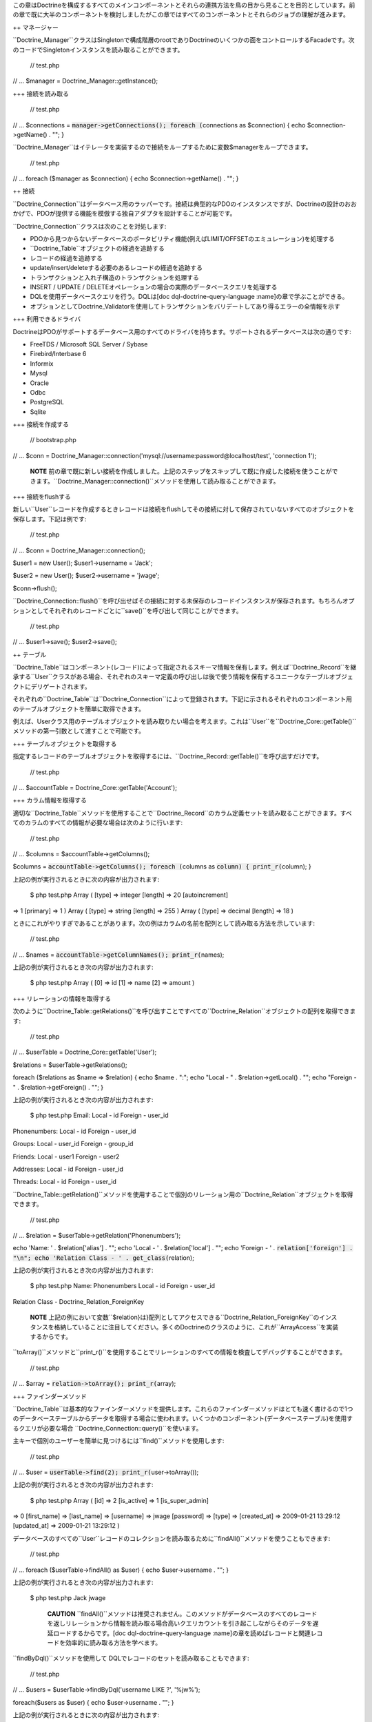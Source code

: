 この章はDoctrineを構成するすべてのメインコンポーネントとそれらの連携方法を鳥の目から見ることを目的としています。前の章で既に大半のコンポーネントを検討しましたがこの章ではすべてのコンポーネントとそれらのジョブの理解が進みます。

++ マネージャー

``Doctrine_Manager``クラスはSingletonで構成階層のrootでありDoctrineのいくつかの面をコントロールするFacadeです。次のコードでSingletonインスタンスを読み取ることができます。

 // test.php

// ... $manager = Doctrine\_Manager::getInstance();

+++ 接続を読み取る

 // test.php

// ... $connections = :code:`manager->getConnections(); foreach (`\ connections
as $connection) { echo $connection->getName() . ""; }

``Doctrine_Manager``はイテレータを実装するので接続をループするために変数$managerをループできます。

 // test.php

// ... foreach ($manager as $connection) { echo $connection->getName() .
""; }

++ 接続

``Doctrine_Connection``はデータベース用のラッパーです。接続は典型的なPDOのインスタンスですが、Doctrineの設計のおおかげで、PDOが提供する機能を模倣する独自アダプタを設計することが可能です。

``Doctrine_Connection``クラスは次のことを対処します:

-  PDOから見つからないデータベースのポータビリティ機能(例えばLIMIT/OFFSETのエミュレーション)を処理する
-  ``Doctrine_Table``オブジェクトの経過を追跡する
-  レコードの経過を追跡する
-  update/insert/deleteする必要のあるレコードの経過を追跡する
-  トランザクションと入れ子構造のトランザクションを処理する
-  INSERT / UPDATE /
   DELETEオペレーションの場合の実際のデータベースクエリを処理する
-  DQLを使用データベースクエリを行う。DQLは[doc
   dql-doctrine-query-language :name]の章で学ぶことができる。
-  オプションとしてDoctrine\_Validatorを使用してトランザクションをバリデートしてあり得るエラーの全情報を示す

+++ 利用できるドライバ

DoctrineはPDOがサポートするデータベース用のすべてのドライバを持ちます。サポートされるデータベースは次の通りです:

-  FreeTDS / Microsoft SQL Server / Sybase
-  Firebird/Interbase 6
-  Informix
-  Mysql
-  Oracle
-  Odbc
-  PostgreSQL
-  Sqlite

+++ 接続を作成する

 // bootstrap.php

// ... $conn =
Doctrine\_Manager::connection('mysql://username:password@localhost/test',
'connection 1');

    **NOTE**
    前の章で既に新しい接続を作成しました。上記のステップをスキップして既に作成した接続を使うことができます。``Doctrine_Manager::connection()``メソッドを使用して読み取ることができます。

+++ 接続をflushする

新しい``User``レコードを作成するときレコードは接続をflushしてその接続に対して保存されていないすべてのオブジェクトを保存します。下記は例です:

 // test.php

// ... $conn = Doctrine\_Manager::connection();

$user1 = new User(); $user1->username = 'Jack';

$user2 = new User(); $user2->username = 'jwage';

$conn->flush();

``Doctrine_Connection::flush()``を呼び出せばその接続に対する未保存のレコードインスタンスが保存されます。もちろんオプションとしてそれぞれのレコードごとに``save()``を呼び出して同じことができます。

 // test.php

// ... $user1->save(); $user2->save();

++ テーブル

``Doctrine\_Table``はコンポーネント(レコード)によって指定されるスキーマ情報を保有します。例えば``Doctrine_Record``を継承する``User``クラスがある場合、それぞれのスキーマ定義の呼び出しは後で使う情報を保有するユニークなテーブルオブジェクトにデリゲートされます。

それぞれの``Doctrine\_Table``は``Doctrine_Connection``によって登録されます。下記に示されるそれぞれのコンポーネント用のテーブルオブジェクトを簡単に取得できます。

例えば、Userクラス用のテーブルオブジェクトを読み取りたい場合を考えます。これは``User``を``Doctrine_Core::getTable()``メソッドの第一引数として渡すことで可能です。

+++ テーブルオブジェクトを取得する

指定するレコードのテーブルオブジェクトを取得するには、``Doctrine_Record::getTable()``を呼び出すだけです。

 // test.php

// ... $accountTable = Doctrine\_Core::getTable('Account');

+++ カラム情報を取得する

適切な``Doctrine\_Table``メソッドを使用することで``Doctrine_Record``のカラム定義セットを読み取ることができます。すべてのカラムのすべての情報が必要な場合は次のように行います:

 // test.php

// ... $columns = $accountTable->getColumns();

$columns = :code:`accountTable->getColumns(); foreach (`\ columns as
:code:`column) { print_r(`\ column); }

上記の例が実行されるときに次の内容が出力されます:

 $ php test.php Array ( [type] => integer [length] => 20 [autoincrement]
=> 1 [primary] => 1 ) Array ( [type] => string [length] => 255 ) Array (
[type] => decimal [length] => 18 )

ときにこれがやりすぎであることがあります。次の例はカラムの名前を配列として読み取る方法を示しています:

 // test.php

// ... $names = :code:`accountTable->getColumnNames(); print_r(`\ names);

上記の例が実行されるとき次の内容が出力されます:

 $ php test.php Array ( [0] => id [1] => name [2] => amount )

+++ リレーションの情報を取得する

次のように``Doctrine\_Table::getRelations()``を呼び出すことですべての``Doctrine_Relation``オブジェクトの配列を取得できます:

 // test.php

// ... $userTable = Doctrine\_Core::getTable('User');

$relations = $userTable->getRelations();

foreach ($relations as $name => $relation) { echo $name . ":"; echo
"Local - " . $relation->getLocal() . ""; echo "Foreign - " .
$relation->getForeign() . ""; }

上記の例が実行されるとき次の内容が出力されます:

 $ php test.php Email: Local - id Foreign - user\_id

Phonenumbers: Local - id Foreign - user\_id

Groups: Local - user\_id Foreign - group\_id

Friends: Local - user1 Foreign - user2

Addresses: Local - id Foreign - user\_id

Threads: Local - id Foreign - user\_id

``Doctrine\_Table::getRelation()``メソッドを使用することで個別のリレーション用の``Doctrine_Relation``オブジェクトを取得できます。

 // test.php

// ... $relation = $userTable->getRelation('Phonenumbers');

echo 'Name: ' . $relation['alias'] . ""; echo 'Local - ' .
$relation['local'] . ""; echo 'Foreign - ' .
:code:`relation['foreign'] . "\n"; echo 'Relation Class - ' . get_class(`\ relation);

上記の例が実行されるとき次の内容が出力されます:

 $ php test.php Name: Phonenumbers Local - id Foreign - user\_id
Relation Class - Doctrine\_Relation\_ForeignKey

    **NOTE**
    上記の例において変数``$relation}は}配列としてアクセスできる``Doctrine\_Relation_ForeignKey``のインスタンスを格納していることに注目してください。多くのDoctrineのクラスのように、これが``ArrayAccess``を実装するからです。

``toArray()``メソッドと``print_r()``を使用することでリレーションのすべての情報を検査してデバッグすることができます。

 // test.php

// ... $array = :code:`relation->toArray(); print_r(`\ array);

+++ ファインダーメソッド

``Doctrine_Table``は基本的なファインダーメソッドを提供します。これらのファインダーメソッドはとても速く書けるので1つのデータベーステーブルからデータを取得する場合に使われます。いくつかのコンポーネント(データベーステーブル)を使用するクエリが必要な場合
``Doctrine_Connection::query()``を使います。

主キーで個別のユーザーを簡単に見つけるには``find()``メソッドを使用します:

 // test.php

// ... $user = :code:`userTable->find(2); print_r(`\ user->toArray());

上記の例が実行されるとき次の内容が出力されます:

 $ php test.php Array ( [id] => 2 [is\_active] => 1 [is\_super\_admin]
=> 0 [first\_name] => [last\_name] => [username] => jwage [password] =>
[type] => [created\_at] => 2009-01-21 13:29:12 [updated\_at] =>
2009-01-21 13:29:12 )

データベースのすべての``User``レコードのコレクションを読み取るために``findAll()``メソッドを使うこともできます:

 // test.php

// ... foreach ($userTable->findAll() as $user) { echo $user->username .
""; }

上記の例が実行されるとき次の内容が出力されます:

 $ php test.php Jack jwage

    **CAUTION**
    ``findAll()``メソッドは推奨されません。このメソッドがデータベースのすべてのレコードを返しリレーションから情報を読み取る場合高いクエリカウントを引き起こしながらそのデータを遅延ロードするからです。[doc
    dql-doctrine-query-language
    :name]の章を読めばレコードと関連レコードを効率的に読み取る方法を学べます。

``findByDql()``メソッドを使用して
DQLでレコードのセットを読み取ることもできます:

 // test.php

// ... $users = $userTable->findByDql('username LIKE ?', '%jw%');

foreach($users as $user) { echo $user->username . ""; }

上記の例が実行されるときに次の内容が出力されます:

 $ php test.php jwage

Doctrineは追加のマジックファインダーメソッドも提供します。この内容はDQLの章の[doc
dql-doctrine-query-language:magic-finders
:name]セクションで読むことができます。

    **NOTE**
    ``Doctrine\_Table``によって提供される下記のすべてのファインダーメソッドはクエリを実行するために``Doctrine_Query``のインスタンスを使用します。オブジェクトは内部で動的に構築され実行されます。

    リレーションを通して複数のオブジェクトにアクセスするときは``Doctrine_Query``インスタンスを使用することが多いに推奨されます。そうでなければデータが遅延ロードされるので高いクエリカウントを得ることになります。[doc
    dql-doctrine-query-language :name]の章で詳細を学ぶことができます。

++++ カスタムのテーブルクラス

カスタムのテーブルクラスを追加するのはとても楽です。行う必要のあるのはクラスを[componentName]Tableとして名付けこれらに``Doctrine_Table``を継承させます。``User``モデルに関して次のようなクラスを作ることになります:

 // models/UserTable.php

class UserTable extends Doctrine\_Table { }

+++ カスタムのファインダー

カスタムのテーブルオブジェクトにカスタムのファインダーメソッドを追加できます。これらのファインダーメソッドは速い``Doctrine_Table``ファインダーメソッドもしくは[doc
dql-doctrine-query-language DQL API]
(``Doctrine_Query::create()``)を使用できます。

 // models/UserTable.php

class UserTable extends Doctrine\_Table { public function
findByName(:code:`name) { return Doctrine_Query::create() ->from('User u') ->where('u.name LIKE ?', "%`\ name%")
->execute(); } }

Doctrineは``getTable()``を呼び出すときに``Doctrine\_Table``の子クラスである``UserTable``が存在するかチェックしそうである場合、デフォルトの``Doctrine_Table``の代わりにそのクラスのインスタンスを返します。

    **NOTE**
    カスタムの``Doctrine\_Table``クラスをロードするには、下記のように``bootstrap.php``ファイルで``autoload\_table_classes``属性を有効にしなければなりません。

 // boostrap.php

// ...
$manager->setAttribute(Doctrine\_Core::ATTR\_AUTOLOAD\_TABLE\_CLASSES,
true);

これで``User``テーブルオブジェクトに問い合わせるとき次の内容が得られます:

 $userTable = Doctrine\_Core::getTable('User');

echo get\_class($userTable); // UserTable

$users = $userTable->findByName("Jack");

    **NOTE**
    ``findByName()``メソッドを追加する上記の例はマジックファインダーメソッドによって自動的に利用可能になります。DQLの章の[doc
    dql-doctrine-query-language:magic-finders
    :name]セクションで読むことができます。

++ レコード

Doctrineは``Doctrine_Record``子クラスを用いてRDBMSのテーブルを表します。これらのクラスはスキーマ情報、お婦四、属性などを定義する場所です。これらの子クラスのインスタンスはデータベースのレコードを表しこれらのオブジェクトでプロパティの取得と設定ができます。

+++ プロパティ

``Doctrine_Record``のそれぞれ割り当てられたカラムプロパティはデータベースのテーブルカラムを表します。[doc
defining-models :name]の章でモデルの定義方法の詳細を学ぶことになります。

カラムへのアクセスは簡単です:

 // test.php

// ... $userTable = Doctrine\_Core::getTable('User');

$user = $userTable->find(1);

**オーバーロードを通してプロパティにアクセスする**

 // test.php

// ... echo $user->username;

**get()でプロパティにアクセスする**

 // test.php

// ... echo $user->get('username);

**ArrayAccessでプロパティにアクセスする**

 // test.php

// ... echo $user['username'];

.. tip::

   
    カラムの値にアクセスする推奨方法はArrayAccessを使うことです。これによって必要に応じてレコードと配列取得を切り替えるのが簡単になるからです。

レコードのプロパティのイテレーションは配列のやり方と似ています。``foreach``コンストラクトを使用します。``Doctrine_Record``は``IteratorAggregate``インターフェイスを実装するのでこれは実現可能です。

 // test.php

// ... foreach ($user as $field => $value) { echo $field . ': ' . $value
. ""; }

配列に関してプロパティの存在のチェックには``isset()``を、プロパティをnullに設定するには``unset()``が利用できます。

if文で'name'という名前のプロパティが存在するか簡単にチェックできます:

 // test.php

// ... if (isset($user['username'])) {

}

nameプロパティの割り当てを解除したい場合PHPの``unset()``関数を使うことができます:

 // test.php

// ... unset($user['username']);

レコードプロパティ用に値を設定するとき``Doctrine_Record::getModified()``を使用して修正されたフィールドと値の配列を取得できます。

 // test.php

// ... $user['username'] = 'Jack Daniels';

print\_r($user->getModified());

上記のコードが実行されるとき次の内容が出力されます:

 $ php test.php Array ( [username] => Jack Daniels )

``Doctrine_Record::isModified()``メソッドを使用してレコードが修正されることをチェックすることもできます:

 // test.php

// ... echo $user->isModified() ? 'Modified':'Not Modified';

ときどき任意のレコードのカラムカウントを読み取りたいことがあります。これを行うには``count()``関数にレコードを引数として渡します。``Doctrine_Record``が``Countable``インターフェイスを実装するのでこれは可能です。他には``count()``メソッドを呼び出す方法があります。

 // test.php

// ... echo :code:`record->count(); echo count(`\ record);

``Doctrine_Record``は任意のレコードの識別子にアクセスするための特別なメソッドを提供します。このメソッドは``identifier()``と呼ばれキーが識別子のフィールド名であり、値が、関連プロパティの値である配列を返します。

 // test.php

// ... $user['username'] = 'Jack Daniels'; $user->save();

print\_r($user->identifier()); // array('id' => 1)

よくあるのは配列の値を任意のレコードに割り当てることです。これらの値を個別に設定するのはやりずらいと思うかもしれません。しかし悩む必要はありません。``Doctrine_Record``は任意の配列もしくはレコードを別のものにマージする方法を提供します。

``merge()``メソッドはレコードもしくは配列のプロパティをイテレートしてオブジェクトに値を割り当てます。

 // test.php

// ... $values = array( 'username' => 'someone', 'age' => 11, );

:code:`user->merge(`\ values);

echo $user->username; // someone echo $user->age; // 11

次のように1つのレコードの値を別のものにマージすることもできます:

 // test.php

// ... $user1 = new User(); $user1->username = 'jwage';

$user2 = new User(); :code:`user2->merge(`\ user1);

echo $user2->username; // jwage

    **NOTE**
    ``Doctrine_Record``は``fromArray()``メソッドを持ちます。このメソッドは``merge()``に理想的なもので``toArray()``メソッドとの一貫性を保つためだけに存在します。

+++ レコードを更新する

オブジェクトの更新は非常に簡単で、``Doctrine\_Record::save()``メソッドを呼び出すだけです。他の方法は``Doctrine_Connection::flush()``を呼び出す方法でこの場合すべてのオブジェクトが保存されます。flushはsaveメソッドを呼び出すだけよりも重たいオペレーションであることに注意してください。

 // test.php

// ... $userTable = Doctrine\_Core::getTable('User');

$user = $userTable->find(2);

if ($user !== false) { $user->username = 'Jack Daniels';

::

    $user->save();

}

ときどき直接更新を行いたいことがあります。直接の更新においてオブジェクトはデータベースからロードされません。むしろデータベースの状態が直接更新されます。次の例においてすべてのユーザーを更新するためにDQL
UPDATE文を使います。

すべてのユーザー名を小文字にするクエリを実行します:

 // test.php

// ... $q = Doctrine\_Query::create() ->update('User u')
->set('u.username', 'LOWER(u.name)');

$q->execute();

レコードの識別子が既知であればオブジェクトを利用して更新を実行することもできます。``Doctrine\_Record::assignIdentifier()``メソッドを使うときこれはレコード識別子を設定し状態を変更するので``Doctrine_Record::save()``の呼び出しはinsertの代わりにupdateを実行します。

 // test.php

// ... $user = new User(); $user->assignIdentifer(1); $user->username =
'jwage'; $user->save();

+++ レコードを置き換える

レコードを置き換えるのはシンプルです。まずは新しいオブジェクトをインスタンス化して保存します。次にデータベースに既に存在する同じ主キーもしくはユニークキーの値で新しいオブジェクトをインスタンス化すればデータベースで新しい列をinsertする代わりに列を置き換え/更新が行われます。下記は例です。

最初に、ユーザー名がユニークインデックスである``User``モデルを想像してみましょう。

 // test.php

// ... $user = new User(); $user->username = 'jwage'; $user->password =
'changeme'; $user->save();

次のクエリを発行します。

 INSERT INTO user (username, password) VALUES (?,?) ('jwage',
'changeme')

別の新しいオブジェクトを作り同じユーザー名と異なるパスワードを設定します。

 // test.php

// ... $user = new User(); $user->username = 'jwage'; $user->password =
'newpassword'; $user->replace();

次のクエリが発行されます

 REPLACE INTO user (id,username,password) VALUES (?,?,?) (null, 'jwage',
'newpassword')

新しいレコードがinsertされる代わりにレコードが置き換え/更新されます。

+++ レコードをリフレッシュする

ときにデータベースからのデータでレコードをリフレッシュしたいことがあります。``Doctrine_Record::refresh()``を使います。

 // test.php

// ... $user = Doctrine\_Core::getTable('User')->find(2);
$user->username = 'New name';

``Doctrine_Record::refresh()``メソッドを使う場合データベースからデータが再度選択されインスタンスのプロパティが更新されます。

 // test.php

// ... $user->refresh();

+++ リレーションをリフレッシュする

``Doctrine_Record::refresh()``メソッドは既にロードされたレコードのリレーションをリフレッシュすることもできますが、オリジナルのクエリでこれらを指定する必要があります。

最初に関連``Groups``で``User``を読み取りましょう:

 // test.php

// ... $q = Doctrine\_Query::create() ->from('User u')
->leftJoin('u.Groups') ->where('id = ?');

$user = $q->fetchOne(array(1));

関連``Users``で``Group``を読み取りましょう:

 // test.php

// ... $q = Doctrine\_Query::create() ->from('Group g')
->leftJoin('g.Users') ->where('id = ?');

$group = $q->fetchOne(array(1));

``UserGroup``インスタンスで読み取られた``User``と``Group``をリンクしましょう:

 // test.php

// ... $userGroup = new UserGroup(); $userGroup->user\_id = $user->id;
$userGroup->group\_id = $group->id; $userGroup->save();

``Group``を``User``に追加するだけで``User``を``Group``にリンクすることもできます。Doctrineは``UserGroup``インスタンスの作成を自動的に引き受けます:

 // test.php

// ... $user->Groups[] = $group; $user->save()

``Doctrine_Record::refresh(true)``を呼び出す場合新しく作成された参照をロードするレコードとリレーションがリフレッシュされます:

 // test.php

// ... $user->refresh(true); $group->refresh(true);

``Doctrine_Record::refreshRelated()``を使用してモデルの定義されたすべてのリレーションを遅延リフレッシュすることもできます:

 // test.php

// ... $user = Doctrine\_Core::getTable('User')->findOneByName('jon');
$user->refreshRelated();

リレーションを個別に指定してリフレッシュしたい場合リレーションの名前を``refreshRelated()``メソッドに渡せばリレーションは遅延ロードされます:

 // test.php

// ... $user->refreshRelated('Phonenumber');

+++ レコードを削除する

Doctrineでのレコード削除は``Doctrine\_Record::delete()``、``Doctrine\_Collection::delete()``と``Doctrine_Connection::delete()``メソッドによって処理されます。

 // test.php

// ... $userTable = Doctrine\_Core::getTable("User");

$user = $userTable->find(2);

// ユーザーと関連コンポジットオブジェクトすべてを削除する if($user !==
false) { $user->delete(); }

``User``レコードの``Doctrine\_Collection``がある場合``delete()``を呼び出すと``Doctrine_Record::delete()``が呼び出されてすべてのレコードがループされます。

 // test.php

// ... $users = $userTable->findAll();

``Doctrine_Collection::delete()``を呼び出すことですべてのユーザーと関連コンポジットオブジェクトを削除できます。deleteを1つずつ呼び出すことでコレクションのすべての``Users``がループされます:

 // test.php

// ... $users->delete();

+++ 式の値を使う

SQLの式をカラムの値として使う必要のある状況があります。これはポータブルなDQL式をネイティブなSQL式に変換する``Doctrine_Expression``を使用することで実現できます。

``timepoint(datetime)``と``name(string)``のカラムを持つeventという名前のクラスがある場合を考えてみましょう。現在のタイムスタンプによるレコードの保存は次のように実現されます:

 // test.php

// ... $user = new User(); $user->username = 'jwage'; $user->updated\_at
= new Doctrine\_Expression('NOW()'); $user->save();

上記のコードは次のSQLクエリを発行します:

 INSERT INTO user (username, updated\_at\_) VALUES ('jwage', NOW())

.. tip::

    更新された値を取得するためにオブジェクトで``Doctrine_Expression``を使うとき``refresh()``を呼び出さなければなりません。

 // test.php

// ... $user->refresh();

+++ レコードの状態を取得する

それぞれの``Doctrine\_Record``は状態を持ちます。最初のすべてレコードは一時的もしくは永続的になります。データベースから読み取られたすべてのレコードは永続的に新しく作成されたすべてのレコードは一時的なものと見なされます。``Doctrine_Record``がデータベースから読み取られるが唯一ロードされたプロパティが主キーである場合、このレコードはプロキシと呼ばれる状態を持ちます。

一時的もしくは永続的なすべての``Doctrine\_Record``はcleanもしくはdirtyのどちらかです。``Doctrine_Record``はプロパティが変更されていないときはcleanで少なくともプロパティの1つが変更されたときはdirtyです。

レコードはlockedと呼ばれる状態を持つこともできます。まれに起きる循環参照の場合に無限反復を避けるためにDoctrineは現在レコードで操作オペレーションが行われていることを示すこの状態を内部で使用します。

レコードがなり得るすべての異なる状態と手短な説明を含むテーブルは下記の通りです:

\|\|~ 名前 \|\|~ 説明 \|\| \|\| ``Doctrine\_Record::STATE_PROXY`` \|\|
レコードがproxyの状態にある一方で、永続性とすべてではないプロパティがデータベースからロードされる。
\|\| \|\| ``Doctrine\_Record::STATE_TCLEAN`` \|\|
レコードが一時的にcleanである一方で、一時性が変更されプロパティは変更されない。\|\|
\|\| ``Doctrine\_Record::STATE_TDIRTY`` \|\|
レコードが一時的にdirtyである一方で、一時性とプロパティの一部が変更される。\|\|
\|\| ``Doctrine\_Record::STATE_DIRTY`` \|\|
レコードがdirtyである一方で永続性とプロパティの一部が変更される。\|\|
\|\| ``Doctrine\_Record::STATE_CLEAN`` \|\|
レコードがcleanである一方で、永続性は変更されプロパティは変更されない。\|\|
\|\| ``Doctrine\_Record::STATE_LOCKED`` \|\|
レコードがロックされる。\|\|

``Doctrine_Record::state()``メソッドを使用してレコードの状態を簡単に取得できます:

 // test.php

// ... $user = new User();

if ($user->state() == Doctrine\_Record::STATE\_TDIRTY) { echo 'Record is
transient dirty'; }

    **NOTE**
    上記のオブジェクトは``TDIRTY``です。これがスキーマで指定されたデフォルトの値をいくつか持つからです。デフォルトの値を持たないオブジェクトを使い新しいインスタンスを作成すると``TCLEAN``が返されます。

 // test.php

// ... $account = new Account();

if ($account->state() == Doctrine\_Record::STATE\_TCLEAN) { echo 'Record
is transient clean'; }

+++ オブジェクトのコピーを取得する

ときにオブジェクトのコピーを手に入れたいことがあります(コピーされたすべてのプロパティを持つオブジェクト)。Doctrineはこのためのシンプルなメソッド:
``Doctrine_Record::copy()``を提供します。

 // test.php

// ... $copy = $user->copy();

``copy()``でレコードをコピーすると古いレコードの値を持つ新しいレコード(``TDIRTY``の状態)が返され、そのレコードのリレーションがコピーされることに注意してください。リレーションもコピーしたくなければ、``copy(false)``を使う必要があります。

**リレーション無しのユーザーのコピーを入手する**

 // test.php

// ... $copy = $user->copy(false);

PHPの``clone``キーワードを使えばこの``copy()``メソッドが内部で使用されます:

 // test.php

// ... $copy = clone $user;

+++ 空白のレコードを保存する

デフォルトでは未修整のレコードで``save()``メソッドが呼び出されているときDoctrineは実行しません。レコードが修正されていなくてもレコードを強制的にINSERTしたい状況があります。これはレコードの状態を``Doctrine\_Record::STATE_TDIRTY``を割り当てることで実現できます。

 // test.php

// ... $user = new User(); $user->state('TDIRTY'); $user->save();

+++ カスタムの値をマッピングする

カスタムの値をレコードにマッピングしたい状況があります。例えば値が外部のリソースに依存しておりこれらの値をデータベースにシリアライズして保存せずに実行時に利用可能にすることだけを行いたい場合があります。これは次のように実現できます:

 // test.php

// ... $user->mapValue('isRegistered', true);

$user->isRegistered; // true

+++ シリアライズ

ときにレコードオブジェクトをシリアライズしたいことがあります(例えばキャッシュを保存するため):

 // test.php

// ... :code:`string = serialize(`\ user);

:code:`user = unserialize(`\ string);

+++ 存在をチェックする

レコードがデータベースに存在するか知りたいことがとてもよくあります。任意のレコードがデータベースの列の同等の内容を持つかを確認するために``exists()``メソッドを使うことができます:

 // test.php

// ... $record = new User();

echo $record->exists() ? 'Exists':'Does Not Exist'; // Does Not Exist

$record->username = 'someone'; $record->save();

echo $record->exists() ? 'Exists':'Does Not Exist'; // Exists

+++ カラム用のコールバック関数

``Doctrine_Record``はカラムを呼び出すコールバックを添付する方法を提供します。例えば特定のカラムをトリムしたい場合、次のメソッドを使うことができます:

 // test.php

// ... $record->call('trim', 'username');

++ コレクション

``Doctrine\_Collection``はレコードのコレクションです(Doctrine\_Recordを参照)。レコードに関してコレクションは``Doctrine\_Collection::delete()``と``Doctrine_Collection::save()``をそれぞれ使用して削除と保存ができます。

DQL API(``Doctrine_Query``を参照)もしくはrawSql
API(``Doctrine\_RawSql``を参照)のどちらかでデータベースからデータを取得するとき、デフォルトではメソッドは``Doctrine_Collection``のインスタンスを返します。

次の例では新しいコレクションを初期化する方法を示しています:

 // test.php

// ... $users = new Doctrine\_Collection('User');

コレクションにデータを追加します:

 // test.php

// ... $users[0]->username = 'Arnold'; $users[1]->username = 'Somebody';

コレクションの削除と同じように保存もできます:

 $users->save();

+++ 要素にアクセスする

``set()``と``get()``メソッドもしくはArrayAccessインターフェイスで``Doctrine_Collection``の要素にアクセスできます。

 // test.php

// ... $userTable = Doctrine\_Core::getTable('User'); $users =
$userTable->findAll();

**ArrayAccessインターフェイスで要素にアクセスする**

 // test.php

// ... $users[0]->username = "Jack Daniels"; $users[1]->username = "John
Locke";

**get()で要素にアクセスする**

 echo $users->get(1)->username;

+++ 新しい要素を追加する

存在しないコレクションの単独の要素とこれらの要素(レコード)にアクセスするときDoctrineはこれらを自動的に追加します。

次の例ではデータベースからすべてのユーザー(5人)を取得しコレクションにユーザーの組を追加します。

PHP配列に関してインデックスはゼロから始まります。

 // test.php

// ... $users = $userTable->findAll();

echo count($users); // 5

$users[5]->username = "new user 1"; $users[6]->username = "new user 2";

オプションとして配列インデックスから5と6を省略可能でその場合通常のPHP配列と同じように自動的にインクリメントされます:

 // test.php

// ... $users[]->username = 'new user 3'; // キーは7 $users[]->username
= 'new user 4'; // キーは8

+++ コレクションのカウントを取得する

``Doctrine_Collection::count()``メソッドはコレクションの現在の要素の数を返します。

 // test.php

// ... $users = $userTable->findAll();

echo $users->count();

``Doctrine_Collection``はCountableインターフェイスを実装するの以前の例に対する妥当な代替方法はcount()メソッドにコレクションを引数として渡すことです。

 // test.php

// ... echo count($users);

+++ コレクションを保存する

``Doctrine_Record``と同じようにコレクションは``save()``メソッドを呼び出すことで保存できます。``save()``が呼び出されるときDoctrineはすべてのレコードに対して``save()``オペレーションを実行しトランザクション全体のプロシージャをラップします。

 // test.php

// ... $users = $userTable->findAll();

$users[0]->username = 'Jack Daniels';

$users[1]->username = 'John Locke';

$users->save();

+++ コレクションを削除する

Doctrine
Recordsとまったく同じように``delete()``メソッドを呼び出すだけでDoctrine
Collectionsは削除できます。すべてのコレクションに関してDoctrineはsingle-shot-deleteを実行する方法を知っています。これはそれぞれのコレクションに対して1つのデータベースクエリのみが実行されることを意味します。

例えば複数のコレクションがある場合を考えます。ユーザーのコレクションを削除するときDoctrineはトランザクション全体に対して1つのクエリのみを実行します。クエリは次のようになります:

 DELETE FROM user WHERE id IN (1,2,3, ... ,N)

+++ キーのマッピング

ときにコレクションの要素用の通常のインデックス作成をしたくないことがあります。その場合例えば主キーをコレクションとしてマッピングすることが役に立つことがあります。次の例はこれを実現する方法を実演しています。

``id``カラムをマッピングします。

 // test.php

// .... $userTable = Doctrine\_Core::getTable('User');

$userTable->setAttribute(Doctrine\_Core::ATTR\_COLL\_KEY, 'id');

これで``user``コレクションは``id``カラムの値を要素インデックスとして使用します:

 // test.php

// ... $users = $userTable->findAll();

foreach($users as $id => $user) { echo $id . $user->username; }

``name``カラムをマッピングするとよいでしょう:

 // test.php

// ... $userTable = Doctrine\_Core::getTable('User');

$userTable->setAttribute(Doctrine\_Core::ATTR\_COLL\_KEY, 'username');

これでユーザーコレクションは``name``カラムの値を要素インデックスとして使用します:

 // test.php

// ... $users = $userTable->findAll();

foreach($users as $username => $user) { echo $username . ' - ' .
$user->created\_at . ""; }

    **CAUTION**
    スキーマで``username``カラムがuniqueとして指定された場合のみこれは利用可能であることに注意してください。そうでなければ重複するコレクションのキーのためにデータは適切にハイドレイトされない事態に遭遇することになります。

+++ 関連レコードをロードする

Doctrineはすべてのレコード要素用のすべての関連レコードを効率的い読み取る方法を提供します。これは例えばユーザーのコレクションがある場合``loadRelated()``メソッドを呼び出すだけですべてのユーザーのすべての電話番号をロードできることを意味します。

しかしながら、大抵の場合関連要素を明示的にロードする必要はなく、むしろ行うべきはDQL
APIとJOINを使用して一度にすべてをロードすることを試みることです。

次の例ではユーザー、電話番号とユーザーが所属するグループを読み取るために3つのクエリを使用します。

 // test.php

// ... $q = Doctrine\_Query::create() ->from('User u');

$users = $q->execute();

すべてのユーザーの電話番号をロードしてみましょう:

 // test.php

// ... $users->loadRelated('Phonenumbers');

foreach($users as $user) { echo $user->Phonenumbers[0]->phonenumber; //
ここでは追加のDBクエリは不要 }

``loadRelated()``はリレーション、アソシエーションに対しても動作します:

 // test.php

// ... $users->loadRelated('Groups');

foreach($users as $user) { echo $user->Groups[0]->name; }

下記の例はDQL APIを使用してより効率的にこれを行う方法を示します。

1つのクエリですべてをロードする``Doctrine_Query``を書きます:

 // test.php

// ... $q = Doctrine\_Query::create() ->from('User u')
->leftJoin('u.Phonenumbers p') ->leftJoin('u.Groups g');

$users = $q->execute();

``Phonenumbers``と``Groups``を使うとき追加のデータベースクエリは必要ありません:

 // test.php

// ... foreach($users as $user) { echo
$user->Phonenumbers[0]->phonenumber; echo $user->Groups[0]->name; }

++ バリデータ

DoctrineのバリデーションはMVCアーキテクチャのモデル部分でビジネスルールを強制する方法です。このバリデーションを永続的なデータ保存が行われる直前に渡される必要のあるゲートウェイとみなすことができます。これらのビジネスルールの定義はレコードレベル、すなわちactive
recordモデルクラスにおいて行われます(``Doctrine\_Record``を継承するクラス)。この種のバリデーションを使うために最初に行う必要のあることはこれをグローバルに設定することです。これは``Doctrine_Manager``を通して行われます。

 // bootstrap.php

// ... $manager->setAttribute(Doctrine\_Core::ATTR\_VALIDATE,
Doctrine::VALIDATE\_ALL);

バリデーションを有効にすると、一連のバリデーションが自動的に使えるようになります:

-  データ型のバリデーション:
   カラムに割り当てられるすべての値は正しい型であるかチェックされます。すなわち次のよに指定した場合

レコードのカラムが'integer'型である場合、Doctrineはそのカラムに割り当てられた値がその型であるかをバリデートします。PHPはゆるい型の言語なのでこの種の型バリデーションはできる限りスマートであるように試みます。例えば2は"7"と同じように有効な整数型である一方で"3f"はそうではありません。型バリデーションはすべてのカラムで行われます(すべてのカラム定義は型を必要とするからです)。

-  長さのバリデーション:
   名前がほのめかす通り、カラムに割り当てられたすべての値が最大長を越えないことを確認するためにバリデートされます。

次の定数:
``VALIDATE\_ALL``、``VALIDATE\_TYPES``、``VALIDATE\_LENGTHS``、``VALIDATE\_CONSTRAINTS``、``VALIDATE_NONE``をビット演算子で結びつけることができます。

例えば長さバリデーション以外のすべてのバリデーションを有効にするには次のように行います:

 // bootstrap.php

// ... $manager->setAttribute(Doctrine\_Core::ATTR\_VALIDATE,
VALIDATE\_ALL & ~VALIDATE\_LENGTHS);

[doc data-validation
:name]の章でこのトピックの詳細を読むことができます。

+++ さらにバリデーション

型と長さバリデーションは手軽ですが大抵の場合これらだけでは十分ではありません。それゆえDoctrineはデータをより詳しくバリデートするために利用できるメカニズムを提供します。

バリデータはさらにバリデーションを指定するための簡単な手段です。Doctrineは``email``、``country``、``ip``、``range``と``regexp``バリデータなど頻繁に必要とされるたくさんのバリデータを事前に定義しています。[doc
data-validation
:name]の章で利用可能なバリデータの全リストが見つかります。``hasColumn()``メソッドの4番目の引数を通してどのバリデータをどのカラムに適用するのかを指定できます。これが十分ではなく事前に定義されたバリデータとして利用できない特別なバリデータが必要な場合、3つの選択肢があります:

-  独自のバリデータを書けます。
-  Doctrineの開発者に新しいバリデータのニーズを提案できます。
-  バリデータフックが使えます。

最初の2つのオプションが推奨されます。バリデーションが一般的に利用可能で多くの状況に適用できるからです。このケースにおいて新しいバリデータを実装するのは良い考えです。しかしながら、バリデーションが特別なものでなければDoctrineが提供するフックを使う方がベターです:

-  ``validate()`` (レコードがバリデートされるたびに実行される)
-  ``validateOnInsert()``
   (レコードが新しくバリデートされるときに実行される)
-  ``validateOnUpdate()``
   (レコードが新しくなくバリデートされるときに実行される)

active recordで特殊なバリデーションが必要な場合active
recordクラス(``Doctrine_Record``の子孫)でこれらのメソッドの1つをオーバーライドできます。フィールドをバリデートするためにこれらのメソッドの範囲内でPHPのすべての力を使うことができます。フィールドがバリデーションを渡さないときエラーをレコードのエラーに追加できます。次のコードスニペットはカスタムバリデーションと一緒にバリデータを定義する例を示しています:

 // models/User.php

class User extends BaseUser { protected function validate() { if
($this->username == 'God') { // Blasphemy! Stop that! ;-) // syntax:
add(, ) $errorStack = $this->getErrorStack(); $errorStack->add('name',
'You cannot use this username!'); } } }

// models/Email.php

class Email extends BaseEmail { // ...

::

    public function setTableDefinition()
    {
        parent::setTableDefinition();

        // ...

        // 使われる'email'と'unique'バリデータ
        $this->hasColumn('address','string', 150, array('email', 'unique'));
    }

}

YAMLフォーマットでの同じ例は次の通りです。[doc yaml-schema-files
:name]の章でYAMLの詳細を読むことができます:

 # schema.yml

...
===

Email: columns: address: type: string(150) email: true unique: true

+++ ValidもしくはNot Valid

モデルでビジネスルールを指定する方法を理解したので、アプリケーションの残りの部分でこれらのルールを扱う方法を見てみましょう。

++++ 暗黙のバリデーション

(``$record->save()``の呼び出しを通して)レコードが永続的データとして保存されているときバリデーションの全手続きが実行されます。そのプロセスの間にエラーが起きると``Doctrine\_Validator\_Exception``型のエラーが投げられます。例外を補足して``Doctrine\_Validator\_Exception::getInvalidRecords()``インスタンスメソッドを使用してエラーを解析できます。このメソッドはバリデーションをパスしなかったすべてのレコードへの参照を持つ通常の配列を返します。それぞれのレコードのエラースタックを解析することでそれぞれのレコードのエラーを詳しく調査することができます。レコードのエラースタックは``Doctrine\_Record::getErrorStack()``インスタンスメソッドで取得できます。それぞれのエラースタックは``Doctrine\_Validator_ErrorStack``クラスのインスタンスです。エラースタックはエラーを検査するためのインターフェイスを簡単に使う方法を提供します。

++++ 明示的なバリデーション

任意のときに任意のレコードに対してバリデーションを明示的に実行できます。この目的のために``Doctrine\_Record``は``Doctrine\_Record::isValid()``インスタンスメソッドを提供します。このメソッドはバリデーションの結果を示す論理型を返します。このメソッドがfalseを返す場合、例外が投げられないこと以外は上記と同じ方法でエラースタックを検査できるので、``Doctrine_Record::getErrorStack()``を通したバリデーションがパスしなかったレコードのエラースタックを得られます。

次のコードスニペットは``Doctrine\_Validator_Exception``によって引き起こされる明示的なバリデーションの処理方法の例です。

 // test.php

// ... $user = new User();

try { $user->username = str\_repeat('t', 256); $user->Email->address =
"drink@@notvalid.."; $user->save(); }
catch(Doctrine\_Validator\_Exception $e) { $userErrors =
$user->getErrorStack(); $emailErrors = $user->Email->getErrorStack();

::

    foreach($userErrors as $fieldName => $errorCodes) {
        echo $fieldName . " - " . implode(', ', $errorCodes) . "\n";
    }

    foreach($emailErrors as $fieldName => $errorCodes) {
        echo $fieldName . " - " . implode(', ', $errorCodes) . "\n";
    }

}

.. tip::

   
    ``$e->getInvalidRecords()``を使うことができます。扱っているレコードを知っているときは上記の内容を直接使う方がシンプルです。

アプリケーションで簡単に使えるように読みやすく整形されたエラースタックを読み取ることもできます:

 // test.php

// ... echo $user->getErrorStackAsString();

次のようにエラー文字列が出力されます:

 Validation failed in class User

1 field had validation error:

::

    * 1 validator failed on username (length)

++ プロファイラー

``Doctrine\_Connection\_Profiler``は``Doctrine_Connection``用のイベントリスナーです。これは柔軟なクエリプロファイリングを提供します。SQL文字列に加えクエリプロファイルはクエリを実行するための経過時間を含みます。これによってモデルクラスにデバッグコードを追加せずにクエリのインスペクションの実行が可能になります。

``Doctrine\_Connection_Profiler``はDoctrine\_Connection用のイベントリスナーとして追加されることで有効になります。

 // test.php

// ... $profiler = new Doctrine\_Connection\_Profiler();

$conn = Doctrine\_Manager::connection(); :code:`conn->setListener(`\ profiler);

+++ 基本的な使い方

ページの中にはロードが遅いものがあるでしょう。次のコードは接続から完全なプロファイラーレポートを構築する方法を示しています:

 // test.php

// ... :code:`time = 0; foreach (`\ profiler as $event) { $time +=
$event->getElapsedSecs(); echo $event->getName() . " " . sprintf("%f",
$event->getElapsedSecs()) . ""; echo $event->getQuery() . ""; $params =
:code:`event->getParams(); if( ! empty(`\ params)) { print\_r($params);
} } echo "Total time: " . $time . "";

.. tip::

    [http://www.symfony-project.com
    symfony]、[http://framework.zend.com
    Zend]などのフレームワークはウェブデバッグツールバーを提供します。Doctrineはそれぞれのクエリにかかる時間と同様にすべてのページで実行されるクエリの回数をレポートする機能を提供します。

++ マネージャーをロックする

    **NOTE**
    'トランザクション(Transaction)'という用語はデータベースのトランザクションではなく一般的な意味を示します。

ロックは並行処理をコントロールするメカニズムです。最もよく知られるロック戦略は楽観的と悲観的ロックです。次のセクションでこれら2つの戦略の手短な説明を行います。現在Doctrineがサポートしているのは悲観的ロックです。

+++ 楽観的ロック

トランザクションが開始するときオブジェクトの状態/バージョンに注目されます。トランザクションが終了するとき注目された状態/バージョンの参与しているオブジェクトが現在の状態/バージョンと比較されます。状態/バージョンが異なる場合オブジェクトは他のトランザクションによって修正され現在のトランザクションは失敗します。このアプローチは'楽観的'(optimistic)と呼ばれます。複数のユーザーが同時に同じオブジェクト上のトランザクションに参加しないことを前提としているからです。

+++ 悲観的ロック

トランザクションに参加する必要のあるオブジェクトはユーザーがトランザクションを開始した瞬間にロックされます。ロックが有効な間、他のユーザーがこれらのオブジェクトで作動するトランザクションを始めることはありません。これによってトランザクションを始めるユーザー以外のユーザーが同じオブジェクトを修正しないことが保証されます。

Doctrineの悲観的オフラインロック機能はHTTPリクエストとレスポンスサイクルと/もしくは完了させるためにたくさんの時間がかかるアクションもしくはプロシージャの並行処理をコントロールするために使うことができます。

+++ 例

次のコードスニペットはDoctrineの悲観的オフラインロック機能の使い方を実演しています。

ロックがリクエストされたページでロックマネージャーインスタンスを取得します:

 // test.php

// ... $lockingManager = new Doctrine\_Locking\_Manager\_Pessimistic();

.. tip::

    300秒 =
    5分のタイムアウトをロックしようとする前に、タイムアウトした古いロックを必ず解放してください。これは``releaseAgedLocks()``メソッドを使用することで可能です。

 // test.php

// ... $user = Doctrine\_Core::getTable('User')->find(1);

try { $lockingManager->releaseAgedLocks(300);

::

    $gotLock = $lockingManager->getLock($user, 'jwage');

    if ($gotLock)
    {
        echo "Got lock!";
    }
    else
    {
        echo "Sorry, someone else is currently working on this record";
    }

} catch(Doctrine\_Locking\_Exception $dle) { echo $dle->getMessage(); //
handle the error }

トランザクションが終了するページでロックマネジャーのインスタンスを取得します:

 // test.php

// ... $user = Doctrine\_Core::getTable('User')->find(1);

$lockingManager = new Doctrine\_Locking\_Manager\_Pessimistic();

try { if (:code:`lockingManager->releaseLock(`\ user, 'jwage')) { echo
"Lock released"; } else { echo "Record was not locked. No locks
released."; } } catch(Doctrine\_Locking\_Exception $dle) { echo
$dle->getMessage(); // handle the error }

+++ 技術的な詳細

悲観的オフラインロックマネージャーはロックをデータベースで保存します(それゆえ'オフライン'です)。マネージャーをインスタンス化して``ATTR\_CREATE_TABLES``がTRUEに設定されているときに必要なロックテーブルは自動的に作成されます。インストール用の集中化と一貫したテーブル作成のプロシージャを提供するために将来この振る舞いが変更される可能性があります。

++ ビュー

データベースビューは複雑なクエリのパフォーマンスを多いに増大できます。これらをキャッシュされたクエリとして見なすことができます。``Doctrine_View``はデータベースビューとDQLクエリの統合を提供します。

+++ ビューを使う

データベースでビューを使うのは簡単です。``Doctrine_View``クラスは既存のビューの作成と削除をする機能を提供します。

``Doctrine\_Query``によって実行されるSQLを保存することで``Doctrine\_View``クラスは``Doctrine_Query``クラスを統合します。

最初に新しい``Doctrine_Query``インスタンスを作成しましょう:

 // test.php

// ... $q = Doctrine\_Query::create() ->from('User u')
->leftJoin('u.Phonenumber p') ->limit(20);

データベースビューを指定するための``name``と同じように``Doctrine\_View``インスタンスを作成し``Doctrine_Query``インスタンスにこれを渡しましょう:

 // test.php

// ... :code:`view = new Doctrine_View(`\ q,
'RetrieveUsersAndPhonenumbers');

``Doctrine_View::create()``メソッドを使用してビューを簡単に作成できます:

 // test.php

// ... try { $view->create(); } catch (Exception $e) {}

代わりにデータベースビューを削除したい場合``Doctrine_View::drop()``メソッドを使います:

 // test.php

// ... try { $view->drop(); } catch (Exception $e) {}

ビューの使用はとても簡単です。``Doctrine\_Query``オブジェクトと同じようにビューの実行と結果の取得には``Doctrine_View::execute()``を使います:

 // test.php

// ... $users = $view->execute();

foreach ($users as :code:`user) { print_r(`\ us->toArray()); }

++ まとめ

Doctrineが提供するコア機能の大部分を見てきました。この本の次の章では日常生活を楽にするオプション機能の一部をカバーします。

[doc native-sql 次の章]ではDoctrine Query
Languageの代わりに配列とオブジェクトの間でデータをハイドレイトするネイティブなSQLの使い方を学びます。
